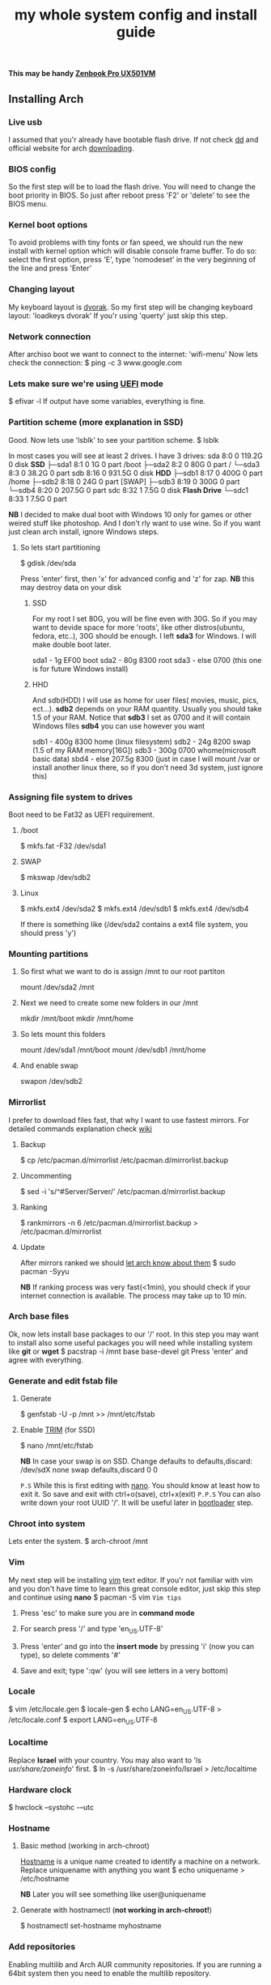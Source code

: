 #+title: my whole system config and install guide

*This may be handy [[https://wiki.archlinux.org/index.php/ASUS_Zenbook_Pro_UX501][Zenbook Pro UX501VM]]*
** Installing Arch
*** Live usb
I assumed that you'r already have bootable flash drive.
If not check [[https://wiki.archlinux.org/index.php/disk_cloning][dd]] and official website for arch [[https://www.archlinux.org/download/][downloading]].
*** BIOS config
So the first step will be to load the flash drive. 
You will need to change the boot priority in BIOS. So just after reboot press 'F2' or 'delete' to see the BIOS menu.
*** Kernel boot options
To avoid problems with tiny fonts or fan speed, we should run the new install with kernel option which will disable console frame buffer.
To do so: select the first option, press 'E', type 'nomodeset' in the very beginning of the line and press 'Enter'
*** Changing layout
My keyboard layout is [[https://wiki.archlinux.org/index.php/Dvorak][dvorak]]. So my first step will be changing keyboard layout: 
'loadkeys dvorak'
If you'r using 'querty' just skip this step.
*** Network connection
After archiso boot we want to connect to the internet: 'wifi-menu'
Now lets check the connection:
$ ping -c 3 www.google.com
*** Lets make sure we're using [[https://wiki.archlinux.org/index.php/Unified_Extensible_Firmware_Interface][UEFI]] mode
$ efivar -l
If output have some variables, everything is fine.
*** Partition scheme (more explanation in SSD)
Good. Now lets use 'lsblk' to see your partition scheme.
$ lsblk

In most cases you will see at least 2 drives. I have 3 drives:
sda      8:0    0 119.2G  0 disk                              *SSD*
├─sda1   8:1    0     1G  0 part /boot
├─sda2   8:2    0    80G  0 part /
└─sda3   8:3    0  38.2G  0 part 
sdb      8:16   0 931.5G  0 disk                              *HDD*
├─sdb1   8:17   0   400G  0 part /home
├─sdb2   8:18   0    24G  0 part [SWAP]
├─sdb3   8:19   0   300G  0 part 
└─sdb4   8:20   0 207.5G  0 part 
sdc      8:32   1   7.5G  0 disk                              *Flash Drive*
└─sdc1   8:33   1   7.5G  0 part 

*NB* I decided to make dual boot with Windows 10 only for games or other weired stuff like photoshop. And I don't rly want to use wine.
So if you want just clean arch install, ignore Windows steps.

**** So lets start partitioning
$ gdisk /dev/sda

Press 'enter' first, then 'x' for advanced config and 'z' for zap.
*NB* this may destroy data on your disk

***** SSD
For my root I set 80G, you will be fine even with 30G. So if you may want to devide space for more 'roots', like other distros(ubuntu, fedora, etc..), 30G should be enough.
I left *sda3* for Windows. I will make double boot later.

sda1 - 1g   EF00 boot
sda2 - 80g  8300 root
sda3 - else 0700 (this one is for future Windows install)
***** HHD
And sdb(HDD) I will use as home for user files( movies, music, pics, ect...).
*sdb2* depends on your RAM quantity. Usually you should take 1.5 of your RAM.
Notice that *sdb3* I set as 0700 and it will contain Windows files
*sdb4* you can use however you want

sdb1 - 400g 8300 home (linux filesystem)
sdb2 -  24g 8200 swap (1.5 of my RAM memory[16G])
sdb3 - 300g 0700 whome(microsoft basic data)
sbd4 - else 207.5g 8300 (just in case I will mount /var or install another linux there, so if you don't need 3d system, just ignore this)
*** Assigning file system to drives
Boot need to be Fat32 as UEFI requirement.
***** /boot
$ mkfs.fat -F32 /dev/sda1
***** SWAP
$ mkswap /dev/sdb2
***** Linux
$ mkfs.ext4 /dev/sda2
$ mkfs.ext4 /dev/sdb1
$ mkfs.ext4 /dev/sdb4

If there is something like (/dev/sda2 contains a ext4 file system, you should press 'y')
*** Mounting partitions
***** So first what we want to do is assign /mnt to our root partiton
mount /dev/sda2 /mnt
***** Next we need to create some new folders in our /mnt
mkdir /mnt/boot
mkdir /mnt/home
***** So lets mount this folders
mount /dev/sda1 /mnt/boot
mount /dev/sdb1 /mnt/home
***** And enable swap
swapon /dev/sdb2
*** Mirrorlist
I prefer to download files fast, that why I want to use fastest mirrors.
For detailed commands explanation check [[https://wiki.archlinux.org/index.php/mirrors#List_by_speed][wiki]]
**** Backup
$ cp /etc/pacman.d/mirrorlist /etc/pacman.d/mirrorlist.backup
**** Uncommenting
$ sed -i 's/^#Server/Server/' /etc/pacman.d/mirrorlist.backup
**** Ranking
$ rankmirrors -n 6 /etc/pacman.d/mirrorlist.backup > /etc/pacman.d/mirrorlist
**** Update
After mirrors ranked we should [[https://wiki.archlinux.org/index.php/mirrors#Force_pacman_to_refresh_the_package_lists][let arch know about them]]
$ sudo pacman -Syyu

*NB* If ranking process was very fast(<1min), you should check if your internet connection is available.
The process may take up to 10 min.
*** Arch base files
Ok, now lets install base packages to our '/' root.
In this step you may want to install also some useful packages you will need while installing system like *git* or *wget*
$ pacstrap -i /mnt base base-devel git
Press 'enter' and agree with everything.
*** Generate and edit fstab file
**** Generate
$ genfstab -U -p /mnt >> /mnt/etc/fstab
**** Enable [[https://ru.wikipedia.org/wiki/TRIM][TRIM]] (for SSD) 
$ nano /mnt/etc/fstab

*NB* In case your swap is on SSD. Change defaults to defaults,discard:
/dev/sdX none swap defaults,discard 0 0

=P.S= While this is first editing with [[https://wiki.archlinux.org/index.php/nano][nano]]. You should know at least how to exit it. So save and exit with ctrl+o(save), ctrl+x(exit)
=P.P.S= You can also write down your root UUID '/'. It will be useful later in [[https://wiki.archlinux.org/index.php/systemd-boot#Standard_root_installations][bootloader]] step.
*** Chroot into system
Lets enter the system.
$ arch-chroot /mnt
*** Vim
My next step will be installing [[https://wiki.archlinux.org/index.php/vim][vim]] text editor.
If you'r not familiar with vim and you don't have time to learn this great console editor, just skip this step and continue using *nano*
$ pacman -S vim
=Vim tips=
***** Press 'esc' to make sure you are in *command mode*
***** For search press '/' and type 'en_US.UTF-8'
***** Press 'enter' and go into the *insert mode* by pressing 'i' (now you can type), so delete comments '#'
***** Save and exit; type ':qw' (you will see letters in a very bottom)
*** Locale
$ vim /etc/locale.gen
$ locale-gen
$ echo LANG=en_US.UTF-8 > /etc/locale.conf
$ export LANG=en_US.UTF-8
*** Localtime
Replace *Israel* with your country. You may also want to 'ls /usr/share/zoneinfo/' first.
$ ln -s /usr/share/zoneinfo/Israel > /etc/localtime
*** Hardware clock
$ hwclock --systohc -–utc
*** Hostname
***** Basic method (working in arch-chroot)
[[https://en.wikipedia.org/wiki/Hostname][Hostname]] is a unique name created to identify a machine on a network.
Replace uniquename with anything you want 
$ echo uniquename > /etc/hostname

*NB* Later you will see something like user@uniquename
***** Generate with hostnamectl (*not working in arch-chroot!*)
$ hostnamectl set-hostname myhostname
*** Add repositories
Enabling multilib and Arch AUR community repositories.
If you are running a 64bit system then you need to enable the multilib repository. 
**** To do this open the pacman.conf file:
$ vim /etc/pacman.conf
**** Modifying
***** Uncomment
#[multilib]
#Include = /etc/pacman.d/mirrorlist
***** While we are still inside pacman.conf file
Let’s also add the AUR repo so we can easily install packages from AUR. 
Add these lines at the bottom of the file:

[archlinuxfr]
Server = http://repo.archlinux.fr/$arch
SigLevel = Never

Also you may want to add infinality lib:

[infinality-bundle-fonts]
Server = http://bohoomil.com/repo/fonts
SigLevel = Never

***** And update 
$ pacman -Syyu
*** Deps
Lets install some imortant dependecies
$ sudo pacman -S yaourt zsh emacs rfkill unzip openssh
$ yaourt -S htop powertop lm_sensors termite
*** Passwords
***** Root
$ passwd
***** User
****** First we need to add one:
Replace *username* with one preffered by you:
$ useradd -m -g users -G wheel,storage,power -s /bin/zsh username
****** and set password for new user
$ passwd username
*** Sudoers
$ EDITOR=vim visudo
and we should uncomment this line - '%wheel ALL=(ALL) ALL'
*NB* This system will be only for my own usage. 
If you are using server or someone else have access to the wheel group. You may want to require sudoers to type root password, instead of their own.
In this case add this line 'Defaults rootpw'
*** Bootloader
***** checking EFI
@gloriouseggroll recommended to double check if our EFI variables have already been mounted
$ mount -t efivarfs efivarfs /sys/firmware/efi/efivars
You will see something like "efivarfs is already mounted", this means everything is fine.
***** boot manager
So the [[https://wiki.archlinux.org/index.php/systemd-boot#Standard_root_installations][systemd-boot]] is a replacement for [[https://wiki.archlinux.org/index.php/GRUB][grub]].
$ bootctl install
***** root UUID
Do you remember I told you to write down your UUID of a root partition?
If you didn't write it somewhere, type this:
$ blkid -s PARTUUID -o value /dev/sdxY
Where ‘x’ is the device letter and ‘Y’ is the partition number for the root partition.
=P.S.= In my case I have root folder in sda2
***** [[https://wiki.archlinux.org/index.php/systemd-boot#Standard_root_installations][ker]]nel config file (add more description about intel and nvidia)
****** Update [[https://wiki.archlinux.org/index.php/microcode#systemd-boot][microcode]] to avoid freezes
$ pacman -S intel-ucode
****** lets create a conf file
$ vim /boot/loader/entries/arch.conf
****** and write down 
*ATTENTION* The root options are very delicate part, you should double check them for your laptop model. For [[https://wiki.archlinux.org/index.php/ASUS_Zenbook_Pro_UX501][Zenbook Pro UX501VM]] I have this options working properly.
title Arch Linux
linux /vmlinuz-linux
initrd /intel-ucode.img
initrd /initramfs-linux.img
options root=PARTUUID=write_down_root_UUID_here rw i915.preliminary_hw_support=1 intel_idle.max_cstate=1 i915.enable_execlists=0 acpi_osi= acpi_backlight=native quiet
*** Network
**** General
***** Checking drivers
Lets see our drivers, what we need is *Network controller*
$ lspci -k
$ ip link
***** And lets bring the interface up:
It usually starts with 'w', in my case I have 'wlp3s0', so:
$ ip link set wlp3s0 up

=Tip= You can check [[https://wiki.archlinux.org/index.php/Wireless_network_configuration#Check_the_driver_status][more]] commands if you have any problems.

I'm using [[https://wiki.archlinux.org/index.php/Connman][connman]], so there are few other options [[https://wiki.archlinux.org/index.php/netctl#Installation][netctl]], [[https://wiki.archlinux.org/index.php/NetworkManager][NetworkManager]], [[https://wiki.archlinux.org/index.php/Wicd][Wicd]], [[https://wiki.archlinux.org/index.php/systemd-networkd][systemd-networkd]]. Last one preffered if you want manually to control the network connection.
**** Connman
So connman itself a command-line network manager.
[[https://github.com/wavexx/connman-notify#why-connman][Why should I use it?]]

$ sudo pacman -S connman wpa_supplicant connman_dmenu-git connman-notify

***** Make sure you disable everything that can be in conflict
$ sudo systemctl disable netctl.service / NetworkManager.service / dhcpcd.service

**** If Netctl
I felt some pain with ntectl bugs, trying to configure everything to work properly takes too much time. But just in case you still need/want this one.
***** Installing drivers
$ pacman -S wpa_actiond wpa_supplicant dhclient dialog
***** Default DHCP client
I've had issues with connections, and 'dhclient' solved them.

$ sudo vim /etc/netctl/dhcp

#!/bin/sh
DHCPClient='dhclient'
***** Issues
I had iwlwifi [[https://bbs.archlinux.org/viewtopic.php?id=213363][bug]] and [[https://wiki.archlinux.org/index.php/Wireless_network_configuration#iwlwifi][iwlwifi.conf]] just in case
*** Drivers
**** Touchpad
For touchpad *tapping* use [[https://wiki.archlinux.org/index.php/Libinput#Touchpad_tapping][t]]his X11/xorg.conf.d/30-touchpad.conf
$ sudo pacman -S xf86-input-libinput

*$xmodmap -pke* will add more comments later
**** Video *(more explanation later)
*NB* Be careful, this part may cause problems if you don't know what you are doing. Read [[https://wiki.archlinux.org/index.php/bumblebee#Installing_Bumblebee_with_Intel.2FNVIDIA][bumblebee]] article first.
****** install deps
$ sudo pacman -S bumblebee mesa xf86-video-intel nvidia lib32-virtualgl lib32-nvidia-utils lib32-mesa-libgl
pick mesa-libgl if conflict as in bumblebee installation guide
pick xf86-input-libinput if conflict for [[https://wiki.archlinux.org/index.php/ASUS_Zenbook_Pro_UX501#Touch_Pad][touch pad]] working properly
****** Add username to bumblebee group
Change USER with your username
$ gpasswd -a USER bumblebee
****** enable bumblebee
$ systemctl enable bumblebeed.service
**** Audio 
[[https://wiki.archlinux.org/index.php/Advanced_Linux_Sound_Architecture#Installation][ALSA]] is a set of buit-in kernel modules,, but after install it may be muted. 
***** So lets install utils and manage it:
$ sudo pacman -S alsa-lib alsa-utils [[https://wiki.archlinux.org/index.php/PulseAudio#Installation][pulseaudio]]
***** And now lets unmute
$ alsamixer
For more details see: [[https://wiki.archlinux.org/index.php/Advanced_Linux_Sound_Architecture#Unmute_with_alsamixer][#unmute with alsamixer]]
***** We can test it
$ speaker-test -c 2
*** Reboot
So now we can reboot:
$ exit
$ umount -R /mnt
$ reboot
** Desktop
*** X server
$ sudo pacman -S xorg-server xorg-server-utils xorg-xbacklight xbindkeys xorg-xinit xorg-xinput xorg-twm xorg-xclock xterm xdotool
**** xinit
***** So first we need to check if we have [[https://wiki.archlinux.org/index.php/Xinit#xinitrc][xinitrc]] file in our user directory.
$ cat ~/.xinitrc
***** If not we should create or copy it:
$ sudo touch ~/. Xinitrc
***** Or we can just copy it from X11/xinit folder
$ cp /etc/X11/xinit/xinitrc ~/.xinitrc
***** don't forget to make it executable
$ sudo chmod +x ~/.xinitrc
***** I want to load dvorak layout each time my system is loading:
setxkbmap dvorak &&
***** And lets execute wm
Depending on [[https://wiki.archlinux.org/index.php/window_manager][window manager]] you choose, we should 'exec' it:
'exec awesome'
***** Recommendations
 'exit 0' in the very end.
 To check if everything is working properly we can execute command 'startx'
**** xkeybindings
$ sudo pacman -S xbindkeys
If not using *script* Create a default file using xbindkeys
$ xbindkeys --defaults > $HOME/.xbindkeysrc
Restart .xkeybindings 
$ xbindkeys -p

*** Login manager
$ sudo pacman -S [[https://wiki.archlinux.org/index.php/SLiM#Configuration][slim]] 
$ sudo systemctl enable slim.service
$ sudo git clone https://github.com/naglis/slim-minimal.git /usr/share/slim/themes/slim-minimal
$ sudo vim /etc/slim.conf
default_user        me
current_theme       slim-minimal
=Tip= To enter console, type 'console' instead of name
*** Display manager 
If you had never used tilling wm's before, read this [[https://awesomewm.org/wiki/My_first_awesome#Change_the_theme][beginners guide]]
$ sudo pacman -S [[https://wiki.archlinux.org/index.php/awesome][awesome]] vicious shifty
***** Themes
This one is pretty good, but seems too dark for me, maybe later I will use it.
$ sudo git clone --recursive https://github.com/barwinco/pro /.config/awesome

This is the current one I'm using now, basically its a bundle of themes, so you can switch them:
cd ~/.config/awesome
git clone --recursive https://github.com/copycat-killer/awesome-copycats.git
*** Terminal *(more explanation needed)
So the [[https://wiki.archlinux.org/index.php/Termite][termite]] is kind of vim based terminal, which you can control with a lot of useful vim keybindings.
We already have [[https://wiki.archlinux.org/index.php/Xterm][xterm]] - simple but stable.
$ sudo pacman -S termite w3m
*** Keboard
$sudo pacman -S [[https://wiki.archlinux.org/index.php/ASUS_Zenbook_Prime_UX31A#Using_asus-kbd-backlight_from_AUR][asus-kbd-backlight]]  
To allow users to change the brightness, write:
$ asus-kbd-backlight allowusers
Enable service 
$ systemctl daemon-reload
$ systemctl start asus-kbd-backlight.service
$ systemctl enable asus-kbd-backlight.service
*** Power management 
I will use [[https://wiki.archlinux.org/index.php/TLP][tlp]] tool for power management, also we already installed 'powertop'
$ sudo pacman -S tlp acpi_call
$ systemctl enable tlp.service
$ systemctl enable tlp-sleep.service
*NB* Archwiki recommended to disable 'systemd-rfkill.service' to avoid conflicts.
*** Fonts
**** Infinality
The [[https://wiki.archlinux.org/index.php/Infinality][infinality]] patchset aims to greatly improve font rendering in freetype2 and friends. It adds multiple new capabilities.
***** adding keyring
And if you skip the step with adding infinality lib into 'arch.conf', you should do this now.
$ sudo pacman-key -r ID 962DDE58  
 
If you don't need fonts and you already know which fonts you want to set, you may want to install 'infinality-bundle' for all goods
$ yaourt -S infinality-bundle
$ yaourt -S freetype2-infinality fontconfig-infinality
***** if you want [[https://wiki.archlinux.org/index.php/Fonts#Font_packages][more fonts]] run:
=Make sure you know what you are doing. A lot of fonts may trash your cache.=

There is a good fonts for terminal [[https://github.com/powerline/fonts][powerline fonts]] .
$ cd && git clone https://github.com/powerline/fonts.git && cd _$ && ./install
This will install powerline fonts into your system.

USEFUL
you can check your font path with 
$ xset q
and update cache there
$ fc-cache -vf ~/.local/share/fonts

A huge collection of free fonts (including ubuntu, inconsolata, droid, etc.) 
$ yaourt -S ttf-google-fonts-git
*NB* Your font dialog might get very long as >100 fonts will be added and 250mb will be downloaded.
***** picking preset
Now lets configure your fonts
$ sudo fc-presets set

pick combi preset
***** fontconfig parameters
When you activate the combi preset, the content of 'custom' configuration files 
(/etc/fonts/conf.avail.infinality/combi) can be changed.
So I will change monospace and sans-serif to 'Roboto'
When you are done, do not forget to create a backup copy of the 'combi' directory.

=Tip= To see all installed fonts:
$ fc-list : file

*NB* The README for fontconfig-infinality says that '/etc/fonts/local.conf' should either not exist, or have no infinality-related configurations in it. The local.conf is now obsolete and completely replaced by this configuration.
***** realtime font preview
$ yaourt -S grip-git
and run
$ g
*** emacs *(more explanation needed)
=Tip= Be aware of [[https://wiki.archlinux.org/index.php/Infinality#Emacs][Noto Font]].
First time I didn't realized that this may cause a problem, so I just picked this Noto font and I can tell you that spacemacs is pretty ugly with this font family.
***** So now I will install my IDE and configure it a bit
$ sudo pacman -S emacs
***** I'm using [[https://github.com/syl20bnr/spacemacs#introduction][spacemacs]] so lets install it

$ git clone https://github.com/syl20bnr/spacemacs ~/.emacs.d

*** zsh
$ git clone https://github.com/tarjoilija/zgen.git .zgen
$ git clone https://github.com/unixorn/zsh-quickstart-kit.git

 [[https://github.com/sorin-ionescu/prezto][prezto]]  
***** So first we need to run zsh
$ zsh
***** clone prezto repo 
$ git clone --recursive https://github.com/sorin-ionescu/prezto.git "${ZDOTDIR:-$HOME}/.zprezto"
***** Create a new Zsh configuration by copying the Zsh configuration files provided:
$ setopt EXTENDED_GLOB
$ for rcfile in "${ZDOTDIR:-$HOME}"/.zprezto/runcoms/^README.md(.N); do
    ln -s "$rcfile" "${ZDOTDIR:-$HOME}/.${rcfile:t}"
  done
***** Set Zsh as your default shell:
$ chsh -s /bin/zsh
and open new window with zsh
***** Themes
****** Check themes list
$ prompt -l
****** To preview a theme
Lest set the preffered one
$ prompt -s adam2
Load the theme you like in ~/.zpreztorc then open a new Zsh terminal window or tab.
*** Media
**** Browser
$ yaourt -S chromium chromium-pepper-flash
**** Video
$ sudo pacman -S ffmpeg
**** Broadcasting
$ yaourt -S obs-studio
**** Screenshots
$ sudo yaourt -S [[https://github.com/naelstrof/maim][maim]] slop
**** Audio
$ sudo pacman -S lollypop cmus
**** CPU
For more explanations check this [[https://forums.opensuse.org/showthread.php/499036-How-do-I-set-the-CPU-Frequency-Governor-In-Opensuse-13-1?p=2650573#post2650573][link]] 
$ sudo pacman -S cpupower
$ sudo systemctl enable cpupower.service
$ sudo systemctl start cpupower.service
cpupower frequency-info
**** Torrent tracker
$ yaourt -S rtorrent-vi-color
You may want to install '$ yaourt -S rtorrent' if you want rtorrent without vim keybindings
** Config script
*C* Dont forget to make infinality script for replacing combi folder

